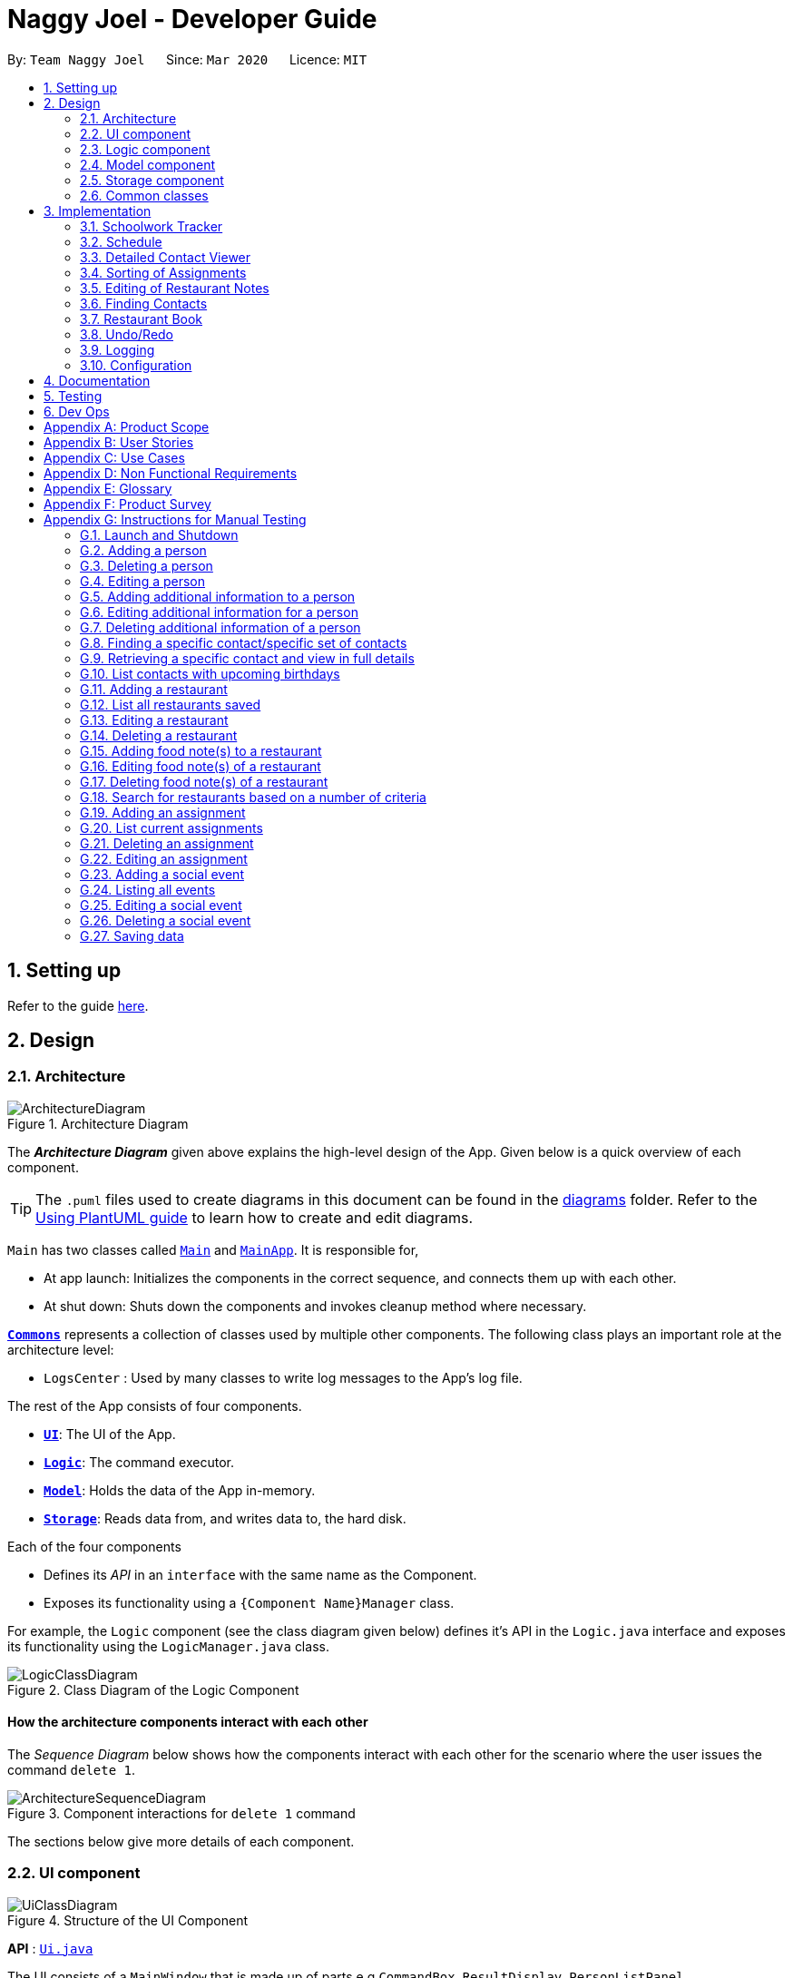 = Naggy Joel - Developer Guide
:site-section: DeveloperGuide
:toc:
:toc-title:
:toc-placement: preamble
:sectnums:
:imagesDir: images
:stylesDir: stylesheets
:xrefstyle: full
ifdef::env-github[]
:tip-caption: :bulb:
:note-caption: :information_source:
:warning-caption: :warning:
endif::[]
:repoURL: https://github.com/AY1920S2-CS2103-W14-3/main

By: `Team Naggy Joel`      Since: `Mar 2020`      Licence: `MIT`

== Setting up

Refer to the guide <<SettingUp#, here>>.

== Design

[[Design-Architecture]]
=== Architecture

.Architecture Diagram
image::ArchitectureDiagram.png[]

The *_Architecture Diagram_* given above explains the high-level design of the App. Given below is a quick overview of each component.

[TIP]
The `.puml` files used to create diagrams in this document can be found in the link:{repoURL}/docs/diagrams/[diagrams] folder.
Refer to the <<UsingPlantUml#, Using PlantUML guide>> to learn how to create and edit diagrams.

`Main` has two classes called link:{repoURL}/src/main/java/seedu/address/Main.java[`Main`] and link:{repoURL}/src/main/java/seedu/address/MainApp.java[`MainApp`]. It is responsible for,

* At app launch: Initializes the components in the correct sequence, and connects them up with each other.
* At shut down: Shuts down the components and invokes cleanup method where necessary.

<<Design-Commons,*`Commons`*>> represents a collection of classes used by multiple other components.
The following class plays an important role at the architecture level:

* `LogsCenter` : Used by many classes to write log messages to the App's log file.

The rest of the App consists of four components.

* <<Design-Ui,*`UI`*>>: The UI of the App.
* <<Design-Logic,*`Logic`*>>: The command executor.
* <<Design-Model,*`Model`*>>: Holds the data of the App in-memory.
* <<Design-Storage,*`Storage`*>>: Reads data from, and writes data to, the hard disk.

Each of the four components

* Defines its _API_ in an `interface` with the same name as the Component.
* Exposes its functionality using a `{Component Name}Manager` class.

For example, the `Logic` component (see the class diagram given below) defines it's API in the `Logic.java` interface and exposes its functionality using the `LogicManager.java` class.

.Class Diagram of the Logic Component
image::LogicClassDiagram.png[]

[discrete]
==== How the architecture components interact with each other

The _Sequence Diagram_ below shows how the components interact with each other for the scenario where the user issues the command `delete 1`.

.Component interactions for `delete 1` command
image::ArchitectureSequenceDiagram.png[]

The sections below give more details of each component.

[[Design-Ui]]
=== UI component

.Structure of the UI Component
image::UiClassDiagram.png[]

*API* : link:{repoURL}/src/main/java/seedu/address/ui/Ui.java[`Ui.java`]

The UI consists of a `MainWindow` that is made up of parts e.g.`CommandBox`, `ResultDisplay`, `PersonListPanel`, `StatusBarFooter` etc. All these, including the `MainWindow`, inherit from the abstract `UiPart` class.

The `UI` component uses JavaFx UI framework. The layout of these UI parts are defined in matching `.fxml` files that are in the `src/main/resources/view` folder. For example, the layout of the link:{repoURL}/src/main/java/seedu/address/ui/MainWindow.java[`MainWindow`] is specified in link:{repoURL}/src/main/resources/view/MainWindow.fxml[`MainWindow.fxml`]

The `UI` component,

* Executes user commands using the `Logic` component.
* Listens for changes to `Model` data so that the UI can be updated with the modified data.

[[Design-Logic]]
=== Logic component

[[fig-LogicClassDiagram]]
.Structure of the Logic Component
image::LogicClassDiagram.png[]

*API* :
link:{repoURL}/src/main/java/seedu/address/logic/Logic.java[`Logic.java`]

.  `Logic` uses the `AddressBookParser` class to parse the user command.
.  This results in a `Command` object which is executed by the `LogicManager`.
.  The command execution can affect the `Model` (e.g. adding a person).
.  The result of the command execution is encapsulated as a `CommandResult` object which is passed back to the `Ui`.
.  In addition, the `CommandResult` object can also instruct the `Ui` to perform certain actions, such as displaying help to the user.

Given below is the Sequence Diagram for interactions within the `Logic` component for the `execute("delete 1")` API call.

.Interactions Inside the Logic Component for the `delete 1` Command
image::DeleteSequenceDiagram.png[]

NOTE: The lifeline for `DeleteCommandParser` should end at the destroy marker (X) but due to a limitation of PlantUML, the lifeline reaches the end of diagram.

[[Design-Model]]
=== Model component

.Structure of the Model Component
image::ModelClassDiagram.png[]

*API* : link:{repoURL}/src/main/java/seedu/address/model/Model.java[`Model.java`]

The `Model`,

* stores a `UserPref` object that represents the user's preferences.
* stores the Address Book data.
* exposes an unmodifiable `ObservableList<Person>` that can be 'observed' e.g. the UI can be bound to this list so that the UI automatically updates when the data in the list change.
* does not depend on any of the other three components.

[NOTE]
As a more OOP model, we can store a `Tag` list in `Address Book`, which `Person` can reference. This would allow `Address Book` to only require one `Tag` object per unique `Tag`, instead of each `Person` needing their own `Tag` object. An example of how such a model may look like is given below. +
 +
image:BetterModelClassDiagram.png[]

[[Design-Storage]]
=== Storage component

.Structure of the Storage Component
image::StorageClassDiagram.png[]

*API* : link:{repoURL}/src/main/java/seedu/address/storage/Storage.java[`Storage.java`]

The `Storage` component,

* can save `UserPref` objects in json format and read it back.
* can save the Address Book data in json format and read it back.

[[Design-Commons]]
=== Common classes

Classes used by multiple components are in the `seedu.addressbook.commons` package.

== Implementation

This section describes some noteworthy details on how certain features are implemented.

tag::schedule[]

=== Schoolwork Tracker
[.text-justify]
The `SchoolworkTracker` helps users keep track of their assignments so that they do not accidentally overlook any of them.

[.text-justify]
From *Fig 1* below, each `Assignment` has four components: `Title`, `Deadline`, `Status` and `Workload`. `Workload` refers to the expected amount of time required to finish the `Assignment`. These components will be used for schedule generation when `(st)schedule n/NUM_DAYS` is executed (explained below).

image::stClassDiagram.png[align="center"]
[.text-center]
_Fig 1. Class Diagram detailing the main components of the SchoolworkTracker_

=== Schedule
==== Current Implementation


[.text-justify]
Schedule is facilitated by the `SchoolworkTracker`. This feature enhances the basic form of the `SchoolworkTracker` by allowing users to better visualise their current commitments so that they can better manage their time to pursue social events. This feature aims to distribute `Workload` as evenly as possible while ensuring that the user is able to complete the `Assignment` before the `Deadline`, unless it is impossible (i.e. `Workload` exceeds the amount of time the user has before the `Deadline` after taking into account more urgent assignments). A sample result is shown in *Fig 2* below.

image::scheduleResult.png[align="center"]
[.text-center]
_Fig 2. Sample result of the generated schedule_

[.text-justify]
It utilizes the existing `Assignment` stored in the `SchoolworkTracker` and implements `ScheduleList` which represents the generated schedule.

[.text-justify]
As seen from *Fig 3* below, `ScheduleList` consists of `Day` objects and each `Day` has 3 components. `totalAllocatedHours` represents the total number of hours allocated to the `Day`.
`dueAssignment` refers to an assignment that is due on the `Day` and `allocatedAssignment` represents an assignment that has been scheduled to be done on that `Day`. The latter also has an additional field `allocatedHours` which correspond to the suggested amount of time
that should be spent on the assignment on that `Day`.

image::scheduleClassDiagram.png[align="center"]
[.text-center]
_Fig 3. Class Diagram detailing the main components of ScheduleList_

[.text-justify]
Given below is a detailed example of how the schedule command behaves at each stage.

[.text-justify]
*Step 1*: User launches `Naggy Joel` for the first time. `SchoolworkTracker` is initialized to an empty list.
[.text-justify]
*Step 2*: User executes the add assignment command [`(st)add n/NAME d/DEADLINE e/ESTIMATED_COMPLETION_HOURS`] to add assignments to the `SchoolworkTracker`.
[.text-justify]
*Step 3*: User wants to better understand his schedule for the next 5 days before deciding whether he has time to hang out with his friends and executes `(st)schedule n/5`.

[.text-justify]
As seen from *Fig 4* below, after the user enters the schedule command, the command will first be checked for validity. If it is not valid, the user will be informed and can then choose whether to re-enter the command or enter another command. On the other hand, if the input command is valid, the application will proceed to generate his schedule and after display it on the GUI.

image::scheduleActivityDiagram.png[align="center"]
[.text-center]
_Fig 4. Activity Diagram summarizing what happens when the schedule command is executed_

[.text-justify]
The specific workings of the schedule command will be explained in the paragraphs below.

[.text-justify]
As seen from *Fig 5* below, arguments from the input command is first parsed using the `ScheduleCommandParser` which converts
the string variable into an integer and then passes it to `ScheduleCommand` for use later on and represents the `NUM_DAYS` queried. If the input argument is invalid, a `ParseException`
is thrown instead and the user will be notified of the proper command usage. If the command is valid, the `ScheduleCommand` object will be created and returned to the `LogicManager` who will then call the `execute()` method in `ScheduleCommand`.

image::scheduleCommandGeneration.png[align="center"]
[.text-center]
_Fig 5. Sequence Diagram depicting generation of ScheduleCommand object_

[.text-justify]


[.text-justify]
As seen from *Fig 6* below, the necessary preparations will be made before the schedule is being generated:

1. The `ScheduleCommand` will retrieve the `filteredAssignments` from the `Model` component.

2. The `ScheduleList` will then be initialized to have a size equals to the `NUM_DAYS` queried by the user, which in this example is `5` since the user typed `(st)schedule n/5`.

image::scheduleCommandExecution.png[align="center"]
[.text-center]
_Fig 6. Sequence Diagram showing the execution of the ScheduleCommand_

[.text-justify]
The schedule generation process will be explained next and begins with Fig 7.

[.text-justify]
In *Fig 7* below, `filteredAssignments` is iterated through in sorted order, starting with the `Assignment` due the earliest and for all assignments:

1. The `Status` and `Deadline` of the `Assignment` will be retrieved.
2. If `Status` is uncompleted and `Deadline` is not over, `Workload` will be distributed.

image::generateSchedule.png[align="center"]
[.text-center]
_Fig 7. Sequence Diagram showing the process of generating the schedule_

[.text-justify]
As shown in *Fig 8* below, for each uncompleted `Assignment`:

1. `Workload` is retrieved and distributed across several days, from query date to deadline, incrementally so as to generate a balanced schedule.
2. The final allocation of hours, including amount unscheduled, is recorded and the `Assignment` will be recorded as a `dueAssignment` if its deadline falls within the range of days queried.

image::handleUncompletedAssignment.png[align="center"]
[.text-center]
_Fig 8 Sequence Diagram showing how an uncompleted Assignment is handled_

image::allocateHours.png[align="center"]
[.text-center]
_Fig 9. Sequence Diagram showing how the workload of an assignment is distributed_

[.text-justify]
From *Fig 9* above, assignments due on query date are handled differently from those that are not.

* If the `Assignment` is *due* on the query date: The amount of time that can be allocated to the assignment will be capped at the amount of time available before the `Deadline`.
* If the `Assignment` is *not due* on the query date: `Workload` will be distributed incrementally.
** Between query date and deadline (both exclusive): Available time is capped at 24 hours.
** Query date: Available time is capped at the amount of time left in the day.
** Deadline: Available time is capped at the amount of time before the assignment is due.

The actual caps placed are as stated above but after accounting for the amount of time already allocated to other assignments in the respective days.

[.text-justify]
Once the user’s schedule is generated, `ScheduleList` is updated with the `allocationResult`, a `CommandResult`
object will be created and returned to `LogicManager`. `LogicManager` returns it to `MainWindow` who
will then retrieve the generated schedule and display it as shown in Fig 10 below.

image::getUi.png[align="center"]
[.text-center]
_Fig 10. Sequence Diagram showing how the generated schedule is retrieved_

[.text-justify]
*Step 4*: Based on the results, the user can then decide on how to best schedule his outing.

==== Design Considerations
===== Aspect: Distribution of estimated work hours for each assignment
[.text-justify]
* **Current choice:** Hours are allocated incrementally to achieve a balanced schedule while still ensuring that deadlines can be met (unless impossible due to the constraints of time left)
** Pros: Better reflects the real-world scenario where students are more likely to spread out their work and encourages work life balance which is the main selling point of Naggy Joel.
** Cons: Complicated algorithm is more prone to errors.

[.text-justify]
* **Alternative:** For each day, cumulatively add `Workload/Days to deadline` for all assignments
** Pros: Easier to implement.
** Cons: Some days may have impossibly high workload, deadlines are not handled properly.

===== Aspect: Variable type to be used for calculations during distribution of workload
[.text-justify]
* **Current choice:** Use of BigDecimal for calculations
** Pros: More accurate allocation of hours while minimizing lost hours due to rounding errors.
** Cons: Harder to handle and new objects have to be created each time.

[.text-justify]
* **Alternative:** Restrict calculations to the use of integer
** Pros: Easier to handle and more accurate comparisons can be made as compared to when floats are used as floating point arithmetic is not exact.
** Cons: A lot of unnecessary ‘loss’ in allocated and available time due to rounding errors.

end::schedule[]

tag::get[]

=== Detailed Contact Viewer
==== Implementation

The detailed contact viewer is facilitated by `AddressBook`. This feature allows a user to view a particular contact details in entirety.

Given below is an example usage scenario and how the get mechanism behaves at each step.

Step 1. The user launches the application for the first time. The `AddressBook` will be initialized with the initial state, which is an empty list.

Step 2. The user executes the `(ab)add n/David p/12345 ...`  command to add a new person.

Step 3. The user executes the `(ab)get 1` command to get the detailed contact of the first person in the AddressBook list.

image::detailedContact.png[]

The following sequence diagram shows how the get operation works within the `Logic` component:

image::getCommand.png[]

==== Design Considerations

===== Aspect: What information to display
* **Alternative 1 (current choice):** Set a limit on details that has a potential long list (such as NoteTaker) and display them on the detailed contact viewer.
** Pros: All information are displayed for easier viewing/access.
** Cons: AddressBook list might be long and hard to view.
* **Alternative 2:** Display selective information on the AddressBook list and the full information under get command.
** Pros: AddressBook list is less cluttered.
** Cons: Omits certain information.

end::get[]

tag::sortAssgn[]

=== Sorting of Assignments
==== Implementation

The sorting of assignments is facilitated by `AssignmentList`. This feature allows a user to sort assignments by deadline or estimated completion time.

Given below is an example usage scenario and how the sort mechanism behaves at each step.

Step 1. The user launches the application for the first time. The 'AssignmentList' will be initialized with the initial state, which is an empty list.

Step 2. The user executes the following commands to add new assignments.

* 1. `(st)add t/CS2103 Project d/2020-04-18 23:59 e/180`
* 2. `(st)add t/DBA3702 Project d/2020-04-19 19:00 e/150`
* 3. `(st)add t/CS2106 Lab d/2020-04-11 20:00 e/20`

Step 3. The user executes the `(st)list -d` command to sort the assignments by deadline.

The following sequence diagram shows how the list assignment operation works within the `Logic` component:

image::listAssgnCommand.png[]

==== Design Considerations

===== Aspect: How to sort assignment by estimated completion time

* **Alternative 1 (Current choice):** Descending order
** Pros: User can prioritise by doing the assignment which takes the longer first.
** Cons: User may spend too much time on assignments that take much longer.
* **Alternative 2:** Ascending order
** Pros: User can clear more assignments faster, by completing those that takes a shorter amount of time first.
** Cons: User may delay starting on assignments that take longer and risk having uncompleted assignments at the deadline.

end::sortAssgn[]

tag::editRestNote[]

=== Editing of Restaurant Notes
==== Implementation

The editing of restaurant notes is facilitated by `RestaurantBook`. This feature allows a user to edit existing notes of a restaurant in the list.

Given below is an example usage scenario and how the editing of note mechanism behaves at each step.

Step 1: The user launches the application for the first time. The `RestaurantBook` will be initialized with the initial state, which is an empty list.

Step 2: The user executes the following commands to add notes to a restaurant.

* 1. `(rt)add n/Ameens l/Clementi v/No o/0900:2300 p/$ c/Indian`
* 2. `(rt)addnote r/Cheese fries`

Step 3: The user executes the `(rt)editnote 1 rl/1 r/Butter chicken` command to edit the first recommended food of the restaurant at index 1, to Butter chicken.

The following sequence diagram shows how the edit restaurant note operation works within the `Logic` component.

image::addRestNote.png[]

==== Design Considerations

===== Aspect: How to execute the command for edit note, given 3 editable notes for a restaurant.
* **Alternative 1 (chosen):** Have one command that allows user to choose any note to edit.
** Pros: Easy for user to use, without switching between different commands.
** Cons: As line number of the relevant note needs to be indicated, many levels of checking of the user input is required, and is thus more prone to errors.
* **Alternative 2:** Have 3 separate edit commands, one for each restaurant's note.
** Pros: Easier to implement.
** Cons: Not user-friendly since different notes cannot be edited in a single command.

end::editRestNote[]

=== Finding Contacts
==== Implementation

The finding of a Person is facilitated by the `Address Book`. This feature allows for users to find a specific contact in their `Address Book`.

Given below is an example usage scenario and how the finding contact mechanism behaves at each step.

Step 1: The user launches the application for the first time. The `Address Book` will be initialized with the initial state, which is an empty list.

Step 2: The user executes the `(ab)add n/Joel ...` command multiple times with different details of different people to add multiple people as contacts into the `Address Book`.

Step 3: The user executes the `(ab)find ...` command to find their desired contacts in the AddressBook list. For instance, the user may do:
* `(ab)find o/NUS` searches by organization.
* `(ab)find n/Joel Lim` searches by name.
* `(ab)find t/friends` searches by tags.

The following sequence diagram shows how the find operation works within the `Logic` component.

image::findPersonMain.png[]

image::findPersonRef.png[]

==== Design Considerations

===== Aspect: How to execute the command for finding a contact using Java Predicates, given that a Person has multiple tags.
Current implementation of Predicates uses the `stream` and `anyMatch` commands to check each keyword against one single word, but since a person may have multiple tags, the implementation needs to be able to check each keyword against multiple tags instead of a single tag.

* **Alternative 1 (chosen):** Concatenate all the tags of a person together into a String, and check the provided tag keywords against that one String.
** Pros: Easier to implement.
** Cons: -
* **Alternative 2:** For each person's unique tags, create one Tag Predicate per tag.
* Pros: Conceptually easier to understand, as well as to draw the UML diagram.
* Cons: Many Tag Predicate objects would have to be created. This could be messy and cause debugging to be difficult.

===== Aspect: How to sort the provided keywords into different Predicates given that there are multiple fields we can search against (eg. Organization, Name, etc)

* **Alternative 1 (chosen):** Have a loop to parse the keywords and sort them into different Predicate keyword lists depending on where the prefixes are located. For instance, if the user types `(ab)find t/friends colleagues o/NUS`, then the keywords `friends` and `colleagues` would to go to the Tag Predicate while the keyword `NUS` would be allocated to the Organization Predicate.
* Pros: Easier for the user because they just have to demarcate which keywords are used for which using a single prefix.
* Cons: More difficult to implement.
* **Alternative 2:** Have the user include the prefix before every different keyword they want to search. For instance, if they want to search using 2 different tag keywords like "friends" and "colleagues", they would have to type `(ab)find t/friends t/colleagues`. Then we can use the Argument Multimap to tokenize the arguments.
* Pros: Easier to implement.
* Cons: More troublesome for the user because if they want to search for multiple tags, they would have to keep typing the `/t` prefix for each keyword.

=== Restaurant Book
==== Current Implementation
[.text-justify]
The `RestaurantBook` helps users keep track of `Restaurants`, so that users can quickly find an eating place given their constraints (e.g. odd hours, location, food cravings, etc). We will briefly introduce the implementation and logic behind this component as a stepping stone to understand the `undo/redo` implementation in the next section.

[.text-justify]
The following depicts the class diagram for the `Restaurant`component of the application.

image::rtClassDiagram.PNG[align="center"]

Each `Restaurant` has 9 components `Name`, `Location`, `Visit`, `Hours`, `Price`, `Cuisine`, and 3 lists of `Note`s to represent the recommended, good, and bad food that the user can input. `Visit` represents whether the user has visited the restaurant, and `hours` represent the restaurant's opening hours. The other fields are self-explanatory.

We will illustrate how commands to the `RestaurantBook` works using the simple `(rt)add` command, which adds a new `Restaurant` to the `RestaurantBook`.

image::rtAddActivityDiagram.PNG[align="center"]

Example with (rt)add

==== Design Considerations

=== Undo/Redo
==== Current Implementation
image::ModelManagerClassDiagram.PNG[align="center"]
image::undo(1).PNG[align="center"]
image::undo(2).PNG[align="center"]
image::undo(3).PNG[align="center"]
image::undo(3.1).PNG[align="center"]
image::undo(3.2).PNG[align="center"]
image::undoSequence(1).PNG[align="center"]
image::undoSequence(2).PNG[align="center"]

==== Design Considerations
=== Logging

We are using `java.util.logging` package for logging. The `LogsCenter` class is used to manage the logging levels and logging destinations.

* The logging level can be controlled using the `logLevel` setting in the configuration file (See <<Implementation-Configuration>>)
* The `Logger` for a class can be obtained using `LogsCenter.getLogger(Class)` which will log messages according to the specified logging level
* Currently log messages are output through: `Console` and to a `.log` file.

*Logging Levels*

* `SEVERE` : Critical problem detected which may possibly cause the termination of the application
* `WARNING` : Can continue, but with caution
* `INFO` : Information showing the noteworthy actions by the App
* `FINE` : Details that is not usually noteworthy but may be useful in debugging e.g. print the actual list instead of just its size

[[Implementation-Configuration]]
=== Configuration

Certain properties of the application can be controlled (e.g user prefs file location, logging level) through the configuration file (default: `config.json`).

== Documentation

Refer to the guide <<Documentation#, here>>.

== Testing

Refer to the guide <<Testing#, here>>.

== Dev Ops

Refer to the guide <<DevOps#, here>>.

[appendix]
== Product Scope

*Target user profile*: Busy university students who want to balance their hectic work schedule as well as their social life.

* Has the need to manage a significant number of contacts and project/assignment deadlines
* Has the need to manage a significant number of friends' birthdays and their miscellaneous information (such as their likes and dislikes)
* Can type fast and prefers typing over mouse input
* Is reasonably comfortable using CLI applications
* Prefers desktop applications instead of other applications

*Value proposition*: A one-stop application for managing your social life, allowing you to manage contacts faster than a typical mouse/GUI driven app.

* Afraid that you will forget your best friend's birthday? Naggy Joel will remind you!
* Not sure where you want to hang out? Naggy Joel can suggest places for you!
* Want to hang out with your friends but not sure when you can because of your hectic university schedule and many deadlines? Naggy Joel will help you find the time!

[appendix]
== User Stories

Priorities: High (must have) - `* * \*`, Medium (nice to have) - `* \*`, Low (unlikely to have) - `*`

[width="59%",cols="22%,<23%,<25%,<30%",options="header",]
|=======================================================================
|Priority |As a ... |I want to ... |So that I can...

|`* * *` |new user |see usage instructions | refer to instructions when I forget how to use the app

|`* * *` |user |add new contact | so that I can expand my address book

|`* * *` |user |list all my contacts according to particular filters | easily search and locate the people I want to find according to certain filters

|`* * *` |user |edit my contacts | update my contacts’ information to ensure accuracy of my data

|`* * *` |busy university student |be reminded of my friends' birthdays as and when they are approaching | have no need to memorize all my friends' birthdays

|`* * *` |busy university student with many groupmates and friends | find and sort contacts by certain criteria (eg. find by name, find by tags, find by organization) |locate my friends and groupmates easily

|`* * *` |user |undo and redo commands | reverse mistakes.

|`* * *` |user |view a contact in its entirety | see all the information pertinent to a particular contact

|`* * *` |user |add notes to a particular contact | store additional useful information pertaining to a particular contact

|`* * *` |busy university student with many assignments and project deadlines scattered throughout the semester |be provided timely reminders of my work deadlines |not have to remember the specific timing, date and deliverables of each assignment.

|`* * *` |busy university student with a hectic work schedule | get a sense of how free I am to go out with my friends and pursue other social events given my upcoming deadlines |pursue social events without missing my deadlines

|`* *` |busy university student with a hectic work schedule |be able to be suggested places to eat with my friends based on "KIV" notes for certain restaurants |choose a gathering place without much hassle

|`* * *` |university student who wants to live life to the fullest | be able to schedule social events whenever I have free time | still hang out with my friends  amidst all the school work.

|`* * *` |university student with many places to explore| be able to keep track of the different must-try food places | visit them when hanging out with friends.

|`* * *` |university student with many places to explore| be able to keep track of the different food places that opens at odd times| eat when I’m studying until the wee hours.

|`* * *` |university student with different groups of friends | be able to categorise my contacts | know how I met them.

|`* * *` |user | be able to delete unwanted contacts/details | keep the application free from clutter and ensure that it does not take up unnecessary space.

|`* * *` |user | be able to keep track of the restaurants I have visited | have a list of restaurants to go to when I have no preferences.

|`* * *` |university student who aims to have a good social life | be able to remember miscellaneous information about my friends | easily find places to hang out with my friends and identify gifts to buy for their birthdays.

|`* * *` | university student with many assignment to keep track of | mark assignments as done | have a better idea of my remaining assignments.

|`* * *` |busy university student with many assignments and projects |add an assignment to the app | not have to remember the details and deliverables of each assignment.

|`* * *` | busy university student with many events to attend and friends to catch up with |keep track of all the events that I need to attend | do not miss any meetings and anger anyone.

|`* *`| user who has visited many different restaurants | be able to keep track of terrible dishes at each restaurant | I can avoid ordering them again.

|=======================================================================

_{More to be added}_

[appendix]
== Use Cases

(For all use cases below, the *System* is the `AddressBook` and the *Actor* is the `user`, unless specified otherwise)

[discrete]
=== Use case: Adding an assignment

*MSS*

1. User adds an assignment by typing the "(st)add" command and includes description of the assignment, deadline, and number of estimated hours to complete the work.
2. Naggy Joel adds the assignment to the list of assignments.
+
Use case ends.

*Extensions*

[none]
* 1a. The given description, deadline, and number of estimated hours to complete work is invalid/empty.
+
[none]
** 1a1. Naggy Joel shows an error message.
+
Use case ends.

[discrete]
=== Use case: Finding restaurants to hang out

*MSS*

1. User requests to list out all upcoming social events.
2. Naggy Joel lists out all upcoming social events, displaying the dates and times of each event.
3. User chooses the event for which he wants to find a restaurant for.
4. Naggy Joel recommends a restaurant based on the people attending the social event, the number of people attending the social event, and what restaurants the user has noted down previously.
+
Use case ends.

*Extensions*

[none]
* 4a. The contacts attending the social event do not have any likes/dislikes recorded down in Naggy Joel's database.
+
[none]
** 4a1. Naggy Joel recommends the user a few restaurants in its default database which the user has not visited before.
+
Use case ends.

[discrete]
=== Use case: Adding social event

*MSS*

1. User adds a social event, providing information such as the description, date and time of the social event.
2. Naggy Joel requests for the user to add contacts who are going to the social event.
3. User adds the contacts going to the social event.
4. Naggy Joel adds the social event to the list of upcoming social events.
+
Use case ends.

*Extensions*

[none]
* 1a. The social event to be added clashes with an assignment's due date/due time, or another social event's date/time.
+
[none]
** 1a1. Naggy Joel throws an error and scolds the user for trying to fit too many events in their schedule.
+
Use case ends.

[none]
* 3a. The user does not add any contacts from Naggy Joel's database to the upcoming social event.
+
Use case ends.


[discrete]
=== Use case: Finding time for a social event

*MSS*

1. User requests to know all the free time in his schedule for the next upcoming period (can be the next day, week or month)
2. Naggy Joel displays all the pockets of free time in the user's schedule for the next upcoming period.
3. User chooses a period of free time as shown by Duke.
4. Naggy Joel prompts the user to create a social event happening during this period of free time.
5. User creates social event and inputs just the description of social event.
6. Naggy Joel creates the social event and adds it to the list of upcoming social events.
+
Use case ends.

*Extensions*

[none]
* 5a. User cancels creating a social event.
+
[none]
** 5a1. Naggy Joel prompts the user if they are sure they want to cancel the creation of the social event.
** 5a2. User affirms cancellation.
** 5a3. Naggy Joel cancels the creation of the social event.
+
Use case ends.

[discrete]
=== Use case: Marking assignment as done

*MSS*

1. User requests to list out all assignments with upcoming deadlines.
2. Naggy Joel displays a list of all assignments with upcoming deadlines.
3. User chooses the assignment which has been completed.
4. Naggy Joel marks the indicated assignment as completed.
+
Use case ends.

_{More to be added}_

[appendix]
== Non Functional Requirements

. The final product is a result of evolving/enhancing/morphing the given code base.
. The final product targets users who can type fast and prefer typing over other means of input.
. The final product should be for a single user.
. The product is developed incrementally over the project duration.
. The data should be stored locally and should be in a human editable text file.
. The data cannot be stored in a DBMS
. The software should follow the Object-Oriented paradigm primarily.
. The software should work on any <<mainstream-os,mainstream OS>> such as Windows, Linux, and OS-X platforms and should avoid having OS-dependent libraries and OS-specific features.
. The software should work on a computer that has version 11 of Java installed.
. The software should work without requiring an installer.
. The software should not depend on a remote server.
. The use of third-party frameworks is subject to approval by the module administrators
. The file size of deliverables should not exceed 100MB for the JAR file and 15MB/file for the PDF files
.  A user with above average typing speed for regular English text (i.e. not code, not system admin commands) should be able to accomplish most of the tasks faster using commands than using the mouse.
.  Should be able to hold up to 1000 persons without a noticeable sluggishness in performance for typical usage.


_{More to be added}_

[appendix]
== Glossary

[[mainstream-os]] Mainstream OS::
Windows, Linux, OS-X

[appendix]
== Product Survey

*Product Name*

Author: ...

Pros:

* ...
* ...

Cons:

* ...
* ...

[appendix]
== Instructions for Manual Testing

Given below are instructions to test the app manually.

[NOTE]
These instructions only provide a starting point for testers to work on; testers are expected to do more _exploratory_ testing.

=== Launch and Shutdown

. Initial launch

.. Download the jar file and copy into an empty folder
.. Double-click the jar file +
   Expected: Shows the GUI with a set of sample contacts. The window size may not be optimum.

. Saving window preferences

.. Resize the window to an optimum size. Move the window to a different location. Close the window.
.. Re-launch the app by double-clicking the jar file. +
   Expected: The most recent window size and location is retained.

_{ more test cases ... }_

tag::manual[]

=== Adding a person

. Test case: `(ab)add n/John p/12345 o/NUS n/05-20`
  Expected: A new contact with the name John, phone number 12345, and birthday 20 May is added to the list. Details of the added contact shown in the status message.

=== Deleting a person

. Deleting a person while all persons are listed

.. Prerequisites: List all persons using the `(ab)list` command. Multiple persons in the list.
.. Test case: `(ab)delete 1` +
   Expected: First contact is deleted from the list. Details of the deleted contact shown in the status message.
.. Test case: `(ab)delete 0` +
   Expected: No person is deleted. Error details shown in the status message.
.. Other incorrect delete commands to try: `(ab)delete`, `(ab)delete x` (where x is larger than the list size) _{give more}_ +
   Expected: Similar to previous.

. Deleting a person while finding contacts that meet certain criteria

.. Prerequisites: List subset of contacts using the `(ab)find` command. Persons who meet the criteria are listed.
.. Test case: `(ab)delete x` (where x exists in the full contact list but not in the filtered list) +
   Expected: No person is deleted. Error details shown in the status message.

=== Editing a person

. Editing a person while all persons listed

.. Prerequisites: List all persons using the `(ab)list` command. Multiple persons in the list.
.. Test case: `(ab)edit 2 t/BFF -t/Friends` +
   Expected: Second contact in the list is edited, with tag "Friends" deleted, and tag "BFF" added. Details  of the edited contact shown in the status message.

. Editing a person while finding contacts that meet certain criteria

.. Prerequisites: List subset of contacts using the `(ab)find` command. Persons who meet the criteria are listed.
.. Test case: `(ab)edit x b/06-22` (where x exists in the full contact list but not in the filtered list) +
   Expected: No person is edited. Error details shown in the status message.

=== Adding additional information to a person

. Adds note(s) to a person while all persons listed

.. Prerequisites: List all persons using the `(ab)list` command. Multiple persons in the list.
.. Test case: `(ab)addnote 2 i/Likes red i/Lives in Jurong i/Cycles` +
   Expected: Second contact in the list has 3 new notes, "Likes red", "Lives in Jurong" and "Cycles", added. Details of the edited contact shown in the status message.

. Editing a person while finding contacts that meet certain criteria

.. Prerequisites: List subset of contacts using the `(ab)find` command. Persons who meet the criteria are listed.
.. Test case: `(ab)addnote x i/Can't take spicy` (where x exists in the full contact list but not in the filtered list) +
   Expected: No new note is added to a person. Error details shown in the status message.

=== Editing additional information for a person

. Edits an existing note of person while all persons listed

.. Prerequisites: List all persons using the `(ab)list` command. Multiple persons in the list.
.. Test case: `(ab)editnote 2 l/2 i/Likes matcha` +
   Expected: Edits the second note of the second contact in the list to "Likes matcha". Details of the edited contact shown in the status message.
.. Test case: `(ab)editnote x i/Likes red` (where x is larger than the number of existing notes of a person) +
   Expected: No note is edited for the person. Error details shown in the status message.
.. Other incorrect commands to try: `(ab)editnote 2 l/aaa i/Likes cats` (where line number is not an integer) +
   Expected: Similar to previous

. Editing an existing note of a person while finding contacts that meet certain criteria

.. Prerequisites: List subset of contacts using the `(ab)find` command. Persons who meet the criteria are listed.
.. Test case: `(ab)editnote x l/3 i/Can't take spicy` (where x exists in the full contact list but not in the filtered list) +
   Expected: No note is edited for a person. Error details shown in the status message.

=== Deleting additional information of a person

. Delete note(s) of a person while all persons listed

.. Prerequisites: List all persons using the `(ab)list` command. Multiple persons in the list.
.. Test case: `(ab)deletenote 2 l/1 l/3` +
   Expected: Deletes the first and third note of the second contact in the list. Details of the edited contact shown in the status message.
.. Test case: `(ab)deletenote 2 l/x` (where x is larger than the number of existing notes of a person) +
   Expected: No note is deleted for the person. Error details shown in the status message.
.. Other incorrect commands to try: `(ab)deletenote 2 l/2 l/aaa` (where line number is not an integer) +
   Expected: Similar to previous

. Editing a person while finding contacts that meet certain criteria

.. Prerequisites: List subset of contacts using the `(ab)find` command. Persons who meet the criteria are listed.
.. Test case: `(ab)deletenote x l/2` (where x exists in the full contact list but not in the filtered list) +
   Expected: No note is deleted for a person. Error details shown in the status message.

=== Finding a specific contact/specific set of contacts

. Finding person(s) by organization, name or tag.

.. Prerequisites: List all persons using the `(ab)list` command. Multiple persons in the list.
.. Test case: `(ab)find o/NUS n/Lim` +
   Expected: If person(s) with the organization "NUS" and have the word "Lim" in the name, person(s) will be listed. The number of person listed shown in the status message.

=== Retrieving a specific contact and view in full details

. Retrieves a person contact while all persons listed

.. Prerequisites: List all persons using the `(ab)list` command. Multiple persons in the list.
.. Test case: `(ab)get 2` +
   Expected: Display the second person in the full contact list. The number of person listed shown in the status message.
.. Test case: `(ab)get x` (where x is larger than the number of contacts in the list) +
   Expected: No detailed view of contact is displayed. Error details shown in the status message.

. Retrieves a person contact while finding contacts that meet certain criteria

.. Prerequisites: List subset of contacts using the `(ab)find` command. Persons who meet the criteria are listed.
.. Test case: `(ab)get x` (where x exists in the full contact list but not in the filtered list) +
Expected: No detailed view of contact is displayed. Error details shown in the status message.

=== List contacts with upcoming birthdays

. All persons are listed

.. Prerequisite: List all persons using the `(ab)list` command. Multiple persons in the list.
.. `(ab)birthday` +
   Expected: All contacts with birthdays in the next 5 days (current day included) should be listed.

=== Adding a restaurant

. Test case: `(rt)add n/Ameens l/Clementi v/No o/0900:2300 p/$ c/Indian` +
  Expected: Adds a new restaurant called Ameens at Clementi with 1 dollar sign price point, opens from 9am to 11pm, with cuisine Indian and has yet to be visited.

=== List all restaurants saved

. `(rt)list` +
Expected: All restaurants added should be displayed.

=== Editing a restaurant

. Edits a restaurant while all restaurants are listed

.. Prerequisites: List all restaurants using the `(rt)list` command. Multiple restaurants in the list.
.. Test case: `(rt)edit 1 v/Yes o/0900:2200` +
   Expected: Edits the first restaurant visited status to "Yes" and operating hours to "0900:2200".

=== Deleting a restaurant

. Deletes a restaurant while all restaurants are listed

.. Prerequisites: List all restaurants using the `(rt)list` command. Multiple restaurants in the list.
.. Test case: `(rt)delete 2` +
   Expected: Deletes the second restaurant in the restaurant list. Details of the deleted restaurant shown in the status message.
.. Test case: `(rt)delete x` (where x is larger than the size of the restaurant list) +
   Expected: No restaurant is deleted. Error details shown in the status message.

=== Adding food note(s) to a restaurant

. Add food note(s) to a restaurant while all restaurants are listed

.. Prerequisites: List all restaurants using the `(rt)list` command. Multiple restaurants in the list.
.. Test case: `(rt)addnote 1 r/Chicken Chop g/Truffle Fries b/Risotto b/Lobster Pasta` +
   Expected: Add notes to the restaurant at index 1 with recommended food Chicken Chop, good food Truffle Fries, and bad food Risotto and Lobster Pasta. Details of the edited restaurant shown in the status message.

=== Editing food note(s) of a restaurant

. Edit food note(s) to a restaurant while all restaurants are listed

.. Prerequisites: List all restaurants using the `(rt)list` command. Multiple restaurants in the list.
.. Test case: `(rt)editnote 1 rl/1 r/Fish and Chip gl/1 g/Mushroom soup bl/2 b/Salad` +
   Expected: Edit notes to the restaurant at index 3 with recommend food Fish and Chip at line number 1, good food Mushroom soup at line number 1, and bad food Salad at line number 2. Details of the edited restaurant shown in the status message.
.. Test case: `(rt)editnote 2 rl/aaa r/Fried Rice gl/1 g/Tomato soup` (Non-integer line number for recommended food notes) +
   Expected: No restaurant's food notes is edited. Error details shown in the status message.

=== Deleting food note(s) of a restaurant

. Delete food note(s) to a restaurant while all restaurants are listed

.. Prerequisites: List all restaurants using the `(rt)list` command. Multiple restaurants in the list.
.. Test case: `(rt)deletenote 1 rl/1 gl/1 bl/2` +
   Expected: Delete notes to the restaurant at index 1, at line number 1 of recommended food notes, at line number 1 of good food notes, at line number 2 of bad food notes.
.. Test case `(rt)deletenote 1 rl/1 gl/x bl/aaa` (where x is larger than the size of good food notes, and non-integer line number for bad food notes) +
   Expected: No restaurant's bad notes is edited. Error details shown in the status message.

=== Search for restaurants based on a number of criteria

. `(rt)find l/Clementi` +
  Expected: Searches and display restaurants in the Clementi area. Number of restaurants displayed shown in the status message.

=== Adding an assignment

. Test case: `(st)add t/CS2103 post lecture quiz d/2020-11-11 23:59 e/2` +
  Expected: Adds an assignment titled CS2103 post lecture quiz to the Schoolwork Tracker, due 11-11-2020 23:59 PM and which takes an estimated two hours to complete. Details of the added assignment shown in the status message.
.. Test case: `(st)add t/CS2105 lab d/DATETIME e/5` (where DATETIME is after the current date and time) +
   Expected: No assignment is added. Error details shown in the status message.

=== List current assignments

. Test case: `(st)list -d` +
  Expected: Assignments will be shown in chronological order, with respect to the deadline, with all completed assignments at the bottom of the list.
. Test case: `(st)list -e` +
  Expected: Assignments will be shown according to the estimated completed time in descending order with all completed assignments at the bottom of the list.
. Test case: `(st)list -d -e` +
  Expected: Assignments will not be sorted. Error details shown in the status message.

=== Deleting an assignment

. Deletes an assignment while all assignments are listed

.. Prerequisites: List all assignments using the `(st)list` command. Multiple assignments in the list.
.. Test case: `(st)delete 1` +
   Expected: Deletes the first assignment in the Schoolwork Tracker. Details of the deleted assignment shown in the status message.
.. Test case: `(st)delete x` (where x is larger than the size of Schoolwork Tracker) +
   Expected: No assignment is deleted. Error details shown in the status message.

=== Editing an assignment

. Edits an assignment while all assignments are listed

.. Prerequisites: List all assignments using the `(st)list` command. Multiple assignments in the list.
.. Test case: `(st)edit 1 t/CS2103 Quiz e/1` +
   Expected: Changes the title of the first assignment to 'CS2103 Quiz' and estimated completion time to 1 hour. Details of the edited assignment shown in the status message.
.. Test case: `(st)edit 1 s/Completed` +
   Expected: Marks the first assignment in the Schoolwork Tracker as completed. Details of the edited assignment shown in the status message.
.. Test case: `(st)edit 1 s/Uncompleted` +
   Expected: Marks the first assignment in the Schoolwork Tracker as uncompleted. Details of the edited assignment shown in the status message.
.. Test case: `(st)edit d/y` (where y is after the current date and time) +
   Expected: No assignment is edited. Error details shown in the status message.
.. Other incorrect commands to try: `(st)edit x` (where x is larger than the size of Schoolwork Tracker) +
   Expected: Same as above

=== Adding a social event

. Test case: `(ev)add t/Facebook job interview dt/2020-05-18 10:00 d/3 p/Facebook APAC HQ` +
Expected: Adds a new social event with title "Facebook job interview", event date 2020-05-18, duration of 3 hours and location at "Facebook APAC HQ".
.. Test case: `(ev)add t/Birthday party dt/DATETIME d/3 p/Clementi` (where DATETIME is after the current date and time) +
   Expected: No social event is added. Error details shown in the status message.

=== Listing all events

. `(ev)list` +
Expected: List all added social events in the Event Schedule.

=== Editing a social event

. Edits a social event while all social events are listed

.. Prerequisites: List all social events using the `(ev)list` command. Multiple social events in the list.
.. Test case: `(ev)edit 1 edt/2020-04-09 11:00 ed/2` +
   Expected: Edits the first event in the Event Schedule by changing the timing to 11AM on the 9th of April and the estimated duration to be 2 hours.
.. Test case: `(ev)edit dt/DATETIME` (where DATETIME is after the current date and time) +
   Expected: No social event is edited. Error details shown in the status message.

=== Deleting a social event

. Deletes a social event while all social events are listed

.. Prerequisites: List all social events using the `(ev)list` command. Multiple social events in the list.
.. Test case: `(ev)delete 1` +
   Expected: Deletes the first social event in the Event Schedule.
.. Test case: `(ev)delete x` (where x is larger than the size of Event Schedule) +
   Expected: No social event is deleted. Error details shown in the status message.

end::manual[]

=== Saving data

. Dealing with missing/corrupted data files

.. _{explain how to simulate a missing/corrupted file and the expected behavior}_

_{ more test cases ... }_
